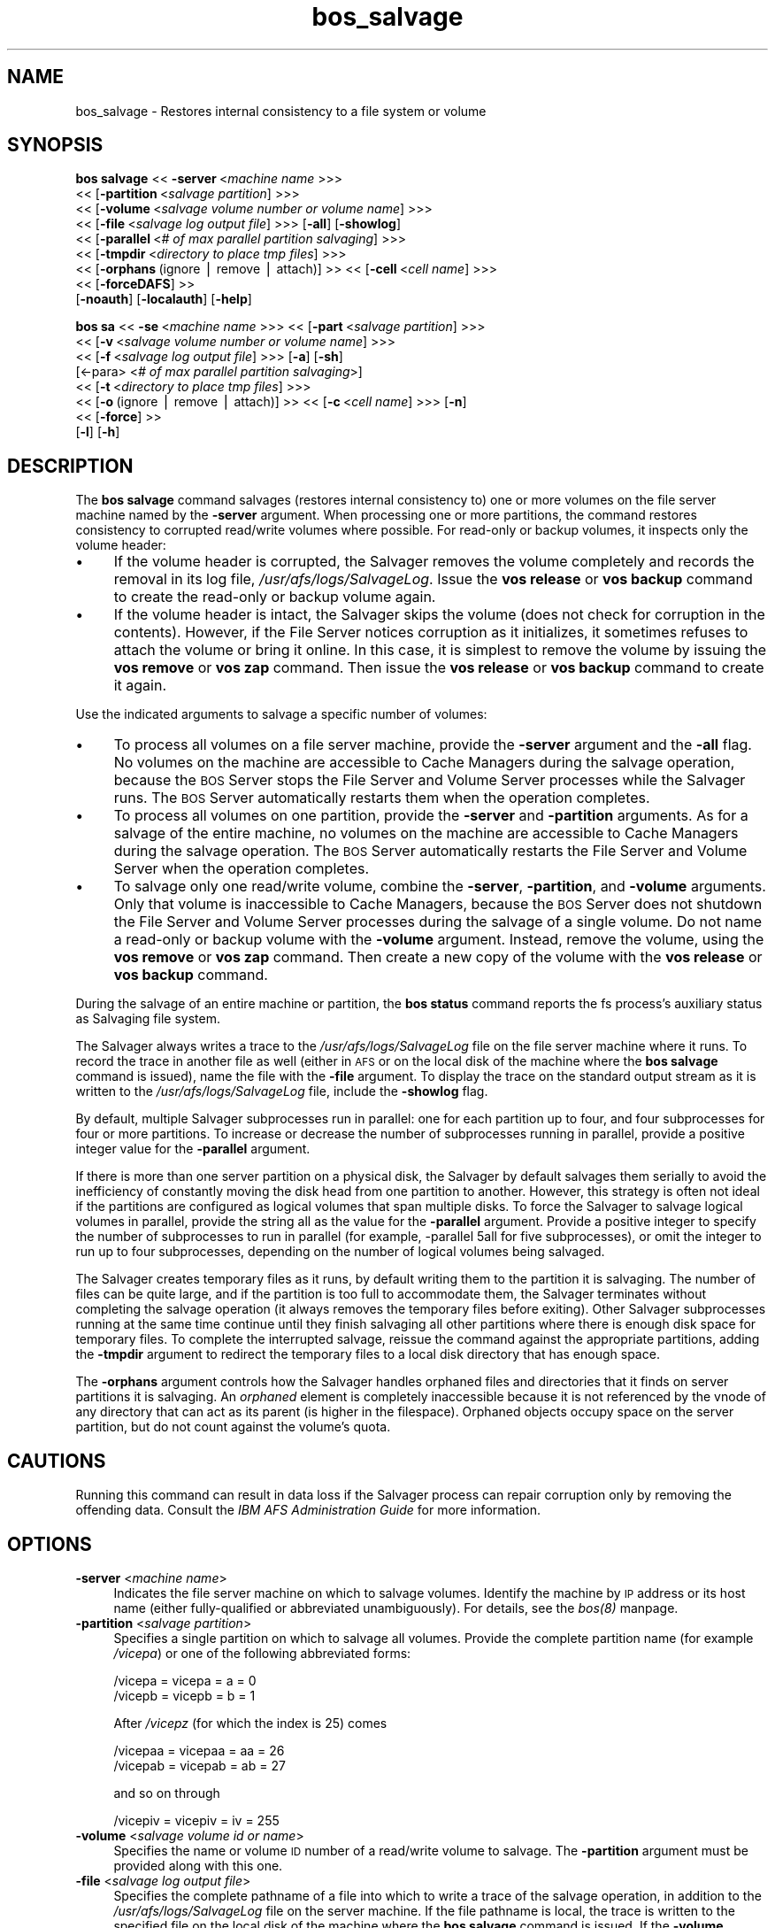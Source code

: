 .rn '' }`
''' $RCSfile$$Revision$$Date$
'''
''' $Log$
'''
.de Sh
.br
.if t .Sp
.ne 5
.PP
\fB\\$1\fR
.PP
..
.de Sp
.if t .sp .5v
.if n .sp
..
.de Ip
.br
.ie \\n(.$>=3 .ne \\$3
.el .ne 3
.IP "\\$1" \\$2
..
.de Vb
.ft CW
.nf
.ne \\$1
..
.de Ve
.ft R

.fi
..
'''
'''
'''     Set up \*(-- to give an unbreakable dash;
'''     string Tr holds user defined translation string.
'''     Bell System Logo is used as a dummy character.
'''
.tr \(*W-|\(bv\*(Tr
.ie n \{\
.ds -- \(*W-
.ds PI pi
.if (\n(.H=4u)&(1m=24u) .ds -- \(*W\h'-12u'\(*W\h'-12u'-\" diablo 10 pitch
.if (\n(.H=4u)&(1m=20u) .ds -- \(*W\h'-12u'\(*W\h'-8u'-\" diablo 12 pitch
.ds L" ""
.ds R" ""
'''   \*(M", \*(S", \*(N" and \*(T" are the equivalent of
'''   \*(L" and \*(R", except that they are used on ".xx" lines,
'''   such as .IP and .SH, which do another additional levels of
'''   double-quote interpretation
.ds M" """
.ds S" """
.ds N" """""
.ds T" """""
.ds L' '
.ds R' '
.ds M' '
.ds S' '
.ds N' '
.ds T' '
'br\}
.el\{\
.ds -- \(em\|
.tr \*(Tr
.ds L" ``
.ds R" ''
.ds M" ``
.ds S" ''
.ds N" ``
.ds T" ''
.ds L' `
.ds R' '
.ds M' `
.ds S' '
.ds N' `
.ds T' '
.ds PI \(*p
'br\}
.\"	If the F register is turned on, we'll generate
.\"	index entries out stderr for the following things:
.\"		TH	Title 
.\"		SH	Header
.\"		Sh	Subsection 
.\"		Ip	Item
.\"		X<>	Xref  (embedded
.\"	Of course, you have to process the output yourself
.\"	in some meaninful fashion.
.if \nF \{
.de IX
.tm Index:\\$1\t\\n%\t"\\$2"
..
.nr % 0
.rr F
.\}
.TH bos_salvage 8 "OpenAFS" "11/Nov/2007" "AFS Command Reference"
.UC
.if n .hy 0
.if n .na
.ds C+ C\v'-.1v'\h'-1p'\s-2+\h'-1p'+\s0\v'.1v'\h'-1p'
.de CQ          \" put $1 in typewriter font
.ft CW
'if n "\c
'if t \\&\\$1\c
'if n \\&\\$1\c
'if n \&"
\\&\\$2 \\$3 \\$4 \\$5 \\$6 \\$7
'.ft R
..
.\" @(#)ms.acc 1.5 88/02/08 SMI; from UCB 4.2
.	\" AM - accent mark definitions
.bd B 3
.	\" fudge factors for nroff and troff
.if n \{\
.	ds #H 0
.	ds #V .8m
.	ds #F .3m
.	ds #[ \f1
.	ds #] \fP
.\}
.if t \{\
.	ds #H ((1u-(\\\\n(.fu%2u))*.13m)
.	ds #V .6m
.	ds #F 0
.	ds #[ \&
.	ds #] \&
.\}
.	\" simple accents for nroff and troff
.if n \{\
.	ds ' \&
.	ds ` \&
.	ds ^ \&
.	ds , \&
.	ds ~ ~
.	ds ? ?
.	ds ! !
.	ds /
.	ds q
.\}
.if t \{\
.	ds ' \\k:\h'-(\\n(.wu*8/10-\*(#H)'\'\h"|\\n:u"
.	ds ` \\k:\h'-(\\n(.wu*8/10-\*(#H)'\`\h'|\\n:u'
.	ds ^ \\k:\h'-(\\n(.wu*10/11-\*(#H)'^\h'|\\n:u'
.	ds , \\k:\h'-(\\n(.wu*8/10)',\h'|\\n:u'
.	ds ~ \\k:\h'-(\\n(.wu-\*(#H-.1m)'~\h'|\\n:u'
.	ds ? \s-2c\h'-\w'c'u*7/10'\u\h'\*(#H'\zi\d\s+2\h'\w'c'u*8/10'
.	ds ! \s-2\(or\s+2\h'-\w'\(or'u'\v'-.8m'.\v'.8m'
.	ds / \\k:\h'-(\\n(.wu*8/10-\*(#H)'\z\(sl\h'|\\n:u'
.	ds q o\h'-\w'o'u*8/10'\s-4\v'.4m'\z\(*i\v'-.4m'\s+4\h'\w'o'u*8/10'
.\}
.	\" troff and (daisy-wheel) nroff accents
.ds : \\k:\h'-(\\n(.wu*8/10-\*(#H+.1m+\*(#F)'\v'-\*(#V'\z.\h'.2m+\*(#F'.\h'|\\n:u'\v'\*(#V'
.ds 8 \h'\*(#H'\(*b\h'-\*(#H'
.ds v \\k:\h'-(\\n(.wu*9/10-\*(#H)'\v'-\*(#V'\*(#[\s-4v\s0\v'\*(#V'\h'|\\n:u'\*(#]
.ds _ \\k:\h'-(\\n(.wu*9/10-\*(#H+(\*(#F*2/3))'\v'-.4m'\z\(hy\v'.4m'\h'|\\n:u'
.ds . \\k:\h'-(\\n(.wu*8/10)'\v'\*(#V*4/10'\z.\v'-\*(#V*4/10'\h'|\\n:u'
.ds 3 \*(#[\v'.2m'\s-2\&3\s0\v'-.2m'\*(#]
.ds o \\k:\h'-(\\n(.wu+\w'\(de'u-\*(#H)/2u'\v'-.3n'\*(#[\z\(de\v'.3n'\h'|\\n:u'\*(#]
.ds d- \h'\*(#H'\(pd\h'-\w'~'u'\v'-.25m'\f2\(hy\fP\v'.25m'\h'-\*(#H'
.ds D- D\\k:\h'-\w'D'u'\v'-.11m'\z\(hy\v'.11m'\h'|\\n:u'
.ds th \*(#[\v'.3m'\s+1I\s-1\v'-.3m'\h'-(\w'I'u*2/3)'\s-1o\s+1\*(#]
.ds Th \*(#[\s+2I\s-2\h'-\w'I'u*3/5'\v'-.3m'o\v'.3m'\*(#]
.ds ae a\h'-(\w'a'u*4/10)'e
.ds Ae A\h'-(\w'A'u*4/10)'E
.ds oe o\h'-(\w'o'u*4/10)'e
.ds Oe O\h'-(\w'O'u*4/10)'E
.	\" corrections for vroff
.if v .ds ~ \\k:\h'-(\\n(.wu*9/10-\*(#H)'\s-2\u~\d\s+2\h'|\\n:u'
.if v .ds ^ \\k:\h'-(\\n(.wu*10/11-\*(#H)'\v'-.4m'^\v'.4m'\h'|\\n:u'
.	\" for low resolution devices (crt and lpr)
.if \n(.H>23 .if \n(.V>19 \
\{\
.	ds : e
.	ds 8 ss
.	ds v \h'-1'\o'\(aa\(ga'
.	ds _ \h'-1'^
.	ds . \h'-1'.
.	ds 3 3
.	ds o a
.	ds d- d\h'-1'\(ga
.	ds D- D\h'-1'\(hy
.	ds th \o'bp'
.	ds Th \o'LP'
.	ds ae ae
.	ds Ae AE
.	ds oe oe
.	ds Oe OE
.\}
.rm #[ #] #H #V #F C
.SH "NAME"
bos_salvage \- Restores internal consistency to a file system or volume
.SH "SYNOPSIS"
\fBbos salvage\fR <<\ \fB\-server\fR\ <\fImachine\ name\fR >>>
    <<\ [\fB\-partition\fR\ <\fIsalvage\ partition\fR] >>>
    <<\ [\fB\-volume\fR\ <\fIsalvage\ volume\ number\ or\ volume\ name\fR] >>>
    <<\ [\fB\-file\fR\ <\fIsalvage\ log\ output\ file\fR] >>> [\fB\-all\fR] [\fB\-showlog\fR]
    <<\ [\fB\-parallel\fR\ <\fI#\ of\ max\ parallel\ partition\ salvaging\fR] >>>
    <<\ [\fB\-tmpdir\fR\ <\fIdirectory\ to\ place\ tmp\ files\fR] >>>
    <<\ [\fB\-orphans\fR\ (ignore\ |\ remove\ |\ attach)]\ >> <<\ [\fB\-cell\fR\ <\fIcell\ name\fR] >>>
    <<\ [\fB\-forceDAFS\fR]\ >>
    [\fB\-noauth\fR] [\fB\-localauth\fR] [\fB\-help\fR]
.PP
\fBbos sa\fR <<\ \fB\-se\fR\ <\fImachine\ name\fR >>> <<\ [\fB\-part\fR\ <\fIsalvage\ partition\fR] >>>
    <<\ [\fB\-v\fR\ <\fIsalvage\ volume\ number\ or\ volume\ name\fR] >>>
    <<\ [\fB\-f\fR\ <\fIsalvage\ log\ output\ file\fR] >>> [\fB\-a\fR] [\fB\-sh\fR]
    [<\-para> <\fI# of max parallel partition salvaging\fR>]
    <<\ [\fB\-t\fR\ <\fIdirectory\ to\ place\ tmp\ files\fR] >>>
    <<\ [\fB\-o\fR\ (ignore\ |\ remove\ |\ attach)]\ >> <<\ [\fB\-c\fR\ <\fIcell\ name\fR] >>> [\fB\-n\fR]
    <<\ [\fB\-force\fR]\ >>
    [\fB\-l\fR] [\fB\-h\fR]
.SH "DESCRIPTION"
The \fBbos salvage\fR command salvages (restores internal consistency to) one
or more volumes on the file server machine named by the \fB\-server\fR
argument. When processing one or more partitions, the command restores
consistency to corrupted read/write volumes where possible. For read-only
or backup volumes, it inspects only the volume header:
.Ip "\(bu" 4
If the volume header is corrupted, the Salvager removes the volume
completely and records the removal in its log file,
\fI/usr/afs/logs/SalvageLog\fR. Issue the \fBvos release\fR or \fBvos backup\fR
command to create the read-only or backup volume again.
.Ip "\(bu" 4
If the volume header is intact, the Salvager skips the volume (does not
check for corruption in the contents). However, if the File Server notices
corruption as it initializes, it sometimes refuses to attach the volume or
bring it online. In this case, it is simplest to remove the volume by
issuing the \fBvos remove\fR or \fBvos zap\fR command. Then issue the \fBvos
release\fR or \fBvos backup\fR command to create it again.
.PP
Use the indicated arguments to salvage a specific number of volumes:
.Ip "\(bu" 4
To process all volumes on a file server machine, provide the \fB\-server\fR
argument and the \fB\-all\fR flag. No volumes on the machine are accessible to
Cache Managers during the salvage operation, because the \s-1BOS\s0 Server stops
the File Server and Volume Server processes while the Salvager runs. The
\s-1BOS\s0 Server automatically restarts them when the operation completes.
.Ip "\(bu" 4
To process all volumes on one partition, provide the \fB\-server\fR and
\fB\-partition\fR arguments. As for a salvage of the entire machine, no
volumes on the machine are accessible to Cache Managers during the salvage
operation. The \s-1BOS\s0 Server automatically restarts the File Server and
Volume Server when the operation completes.
.Ip "\(bu" 4
To salvage only one read/write volume, combine the \fB\-server\fR,
\fB\-partition\fR, and \fB\-volume\fR arguments. Only that volume is inaccessible
to Cache Managers, because the \s-1BOS\s0 Server does not shutdown the File
Server and Volume Server processes during the salvage of a single
volume. Do not name a read-only or backup volume with the \fB\-volume\fR
argument. Instead, remove the volume, using the \fBvos remove\fR or \fBvos
zap\fR command. Then create a new copy of the volume with the \fBvos release\fR
or \fBvos backup\fR command.
.PP
During the salvage of an entire machine or partition, the \fBbos status\fR
command reports the \f(CWfs\fR process's auxiliary status as \f(CWSalvaging file
system\fR.
.PP
The Salvager always writes a trace to the \fI/usr/afs/logs/SalvageLog\fR file
on the file server machine where it runs. To record the trace in another
file as well (either in \s-1AFS\s0 or on the local disk of the machine where the
\fBbos salvage\fR command is issued), name the file with the \fB\-file\fR
argument. To display the trace on the standard output stream as it is
written to the \fI/usr/afs/logs/SalvageLog\fR file, include the \fB\-showlog\fR
flag.
.PP
By default, multiple Salvager subprocesses run in parallel: one for each
partition up to four, and four subprocesses for four or more
partitions. To increase or decrease the number of subprocesses running in
parallel, provide a positive integer value for the \fB\-parallel\fR argument.
.PP
If there is more than one server partition on a physical disk, the
Salvager by default salvages them serially to avoid the inefficiency of
constantly moving the disk head from one partition to another. However,
this strategy is often not ideal if the partitions are configured as
logical volumes that span multiple disks. To force the Salvager to salvage
logical volumes in parallel, provide the string \f(CWall\fR as the value for
the \fB\-parallel\fR argument. Provide a positive integer to specify the
number of subprocesses to run in parallel (for example, \f(CW-parallel 5all\fR
for five subprocesses), or omit the integer to run up to four
subprocesses, depending on the number of logical volumes being salvaged.
.PP
The Salvager creates temporary files as it runs, by default writing them
to the partition it is salvaging. The number of files can be quite large,
and if the partition is too full to accommodate them, the Salvager
terminates without completing the salvage operation (it always removes the
temporary files before exiting). Other Salvager subprocesses running at
the same time continue until they finish salvaging all other partitions
where there is enough disk space for temporary files. To complete the
interrupted salvage, reissue the command against the appropriate
partitions, adding the \fB\-tmpdir\fR argument to redirect the temporary files
to a local disk directory that has enough space.
.PP
The \fB\-orphans\fR argument controls how the Salvager handles orphaned files
and directories that it finds on server partitions it is salvaging. An
\fIorphaned\fR element is completely inaccessible because it is not
referenced by the vnode of any directory that can act as its parent (is
higher in the filespace). Orphaned objects occupy space on the server
partition, but do not count against the volume's quota.
.SH "CAUTIONS"
Running this command can result in data loss if the Salvager process can
repair corruption only by removing the offending data. Consult the \fIIBM
AFS Administration Guide\fR for more information.
.SH "OPTIONS"
.Ip "\fB\-server\fR <\fImachine name\fR>" 4
Indicates the file server machine on which to salvage volumes.  Identify
the machine by \s-1IP\s0 address or its host name (either fully-qualified or
abbreviated unambiguously). For details, see the \fIbos(8)\fR manpage.
.Ip "\fB\-partition\fR <\fIsalvage partition\fR>" 4
Specifies a single partition on which to salvage all volumes.  Provide the
complete partition name (for example \fI/vicepa\fR) or one of the following
abbreviated forms:
.Sp
.Vb 2
\&   /vicepa     =     vicepa      =      a      =      0
\&   /vicepb     =     vicepb      =      b      =      1
.Ve
After \fI/vicepz\fR (for which the index is 25) comes
.Sp
.Vb 2
\&   /vicepaa    =     vicepaa     =      aa     =      26
\&   /vicepab    =     vicepab     =      ab     =      27
.Ve
and so on through
.Sp
.Vb 1
\&   /vicepiv    =     vicepiv     =      iv     =      255
.Ve
.Ip "\fB\-volume\fR <\fIsalvage volume id or name\fR>" 4
Specifies the name or volume \s-1ID\s0 number of a read/write volume to
salvage. The \fB\-partition\fR argument must be provided along with this one.
.Ip "\fB\-file\fR <\fIsalvage log output file\fR>" 4
Specifies the complete pathname of a file into which to write a trace of
the salvage operation, in addition to the \fI/usr/afs/logs/SalvageLog\fR file
on the server machine. If the file pathname is local, the trace is written
to the specified file on the local disk of the machine where the \fBbos
salvage\fR command is issued. If the \fB\-volume\fR argument is included, the
file can be in \s-1AFS\s0, though not in the volume being salvaged. Do not
combine this argument with the \fB\-showlog\fR flag.
.Ip "\fB\-all\fR" 4
Salvages all volumes on all of the partitions on the machine named by the
\fB\-server\fR argument.
.Ip "\fB\-showlog\fR" 4
Displays the trace of the salvage operation on the standard output stream,
as well as writing it to the \fI/usr/afs/logs/SalvageLog\fR file.  Do not
combine this flag with the \fB\-file\fR argument.
.Ip "\fB\-parallel\fR <\fI# of max parallel partition salvaging\fR>" 4
Specifies the maximum number of Salvager subprocesses to run in
parallel. Provide one of three values:
.Ip "\(bu" 8
An integer from the range \f(CW1\fR to \f(CW32\fR. A value of \f(CW1\fR means that a
single Salvager process salvages the partitions sequentially.
.Ip "\(bu" 8
The string \f(CWall\fR to run up to four Salvager subprocesses in parallel on
partitions formatted as logical volumes that span multiple physical
disks. Use this value only with such logical volumes.
.Ip "\(bu" 8
The string all followed immediately (with no intervening space) by an
integer from the range \f(CW1\fR to \f(CW32\fR, to run the specified number of
Salvager subprocesses in parallel on partitions formatted as logical
volumes. Use this value only with such logical volumes.
.Sp
The \s-1BOS\s0 Server never starts more Salvager subprocesses than there are
partitions, and always starts only one process to salvage a single
volume. If this argument is omitted, up to four Salvager subprocesses run
in parallel.
.Ip "\fB\-tmpdir\fR <\fIdirectory to place tmp files\fR>" 4
Specifies the full pathname of a local disk directory to which the
Salvager process writes temporary files as it runs. If this argument is
omitted, or specifies an ineligible or nonexistent directory, the Salvager
process writes the files to the partition it is currently salvaging.
.Ip "\fB\-orphans\fR (ignore | remove | attach)" 4
Controls how the Salvager handles orphaned files and directories.  Choose
one of the following three values:
.Ip "ignore" 8
Leaves the orphaned objects on the disk, but prints a message to the
\fI/usr/afs/logs/SalvageLog\fR file reporting how many orphans were found and
the approximate number of kilobytes they are consuming. This is the
default if the \fB\-orphans\fR argument is omitted.
.Ip "remove" 8
Removes the orphaned objects, and prints a message to the
\fI/usr/afs/logs/SalvageLog\fR file reporting how many orphans were removed
and the approximate number of kilobytes they were consuming.
.Ip "attach" 8
Attaches the orphaned objects by creating a reference to them in the vnode
of the volume's root directory. Since each object's actual name is now
lost, the Salvager assigns each one a name of the following form:
.Ip "\(bu" 12
\f(CW__ORPHANFILE__.\fIindex\fR\fR for files.
.Ip "\(bu" 12
\f(CW__ORPHANDIR__.\fIindex\fR\fR for directories.
.Sp
where \fIindex\fR is a two-digit number that uniquely identifies each
object. The orphans are charged against the volume's quota and appear in
the output of the \fBls\fR command issued against the volume's root
directory.
.Ip "\fB\-forceDAFS\fR" 4
If the fileserver is a Demand Attach File Server, then the \fB\-forceDAFS\fR
flag must be provided in order for the \fBsalvager\fR to run.
.Ip "\fB\-cell\fR <\fIcell name\fR>" 4
Names the cell in which to run the command. Do not combine this argument
with the \fB\-localauth\fR flag. For more details, see the \fIbos(8)\fR manpage.
.Ip "\fB\-noauth\fR" 4
Assigns the unprivileged identity \f(CWanonymous\fR to the issuer. Do not
combine this flag with the \fB\-localauth\fR flag. For more details, see
the \fIbos(8)\fR manpage.
.Ip "\fB\-localauth\fR" 4
Constructs a server ticket using a key from the local
\fI/usr/afs/etc/KeyFile\fR file. The \fBbos\fR command interpreter presents the
ticket to the \s-1BOS\s0 Server during mutual authentication. Do not combine this
flag with the \fB\-cell\fR or \fB\-noauth\fR options. For more details, see
the \fIbos(8)\fR manpage.
.Ip "\fB\-help\fR" 4
Prints the online help for this command. All other valid options are
ignored.
.SH "EXAMPLES"
The following command salvages all volumes on the \fI/vicepd\fR partition of
the machine \f(CWdb3.abc.com\fR:
.PP
.Vb 1
\&   % bos salvage -server db3.abc.com -partition /vicepd
.Ve
The following command salvages the volume with volume ID number 536870988
on partition \fI/vicepb\fR of the machine \f(CWfs2.abc.com\fR:
.PP
.Vb 1
\&   % bos salvage -server fs2.abc.com -partition /vicepb -volume 536870988
.Ve
The following command salvages all volumes on the machine
\f(CWfs4.abc.com\fR. Six Salvager processes run in parallel rather than the
default four.
.PP
.Vb 1
\&   % bos salvage -server fs4.abc.com -all -parallel 6
.Ve
.SH "PRIVILEGE REQUIRED"
The issuer must be listed in the \fI/usr/afs/etc/UserList\fR file on the
machine named by the \fB\-server\fR argument, or must be logged onto a server
machine as the local superuser \f(CWroot\fR if the \fB\-localauth\fR flag is
included.
.SH "SEE ALSO"
the \fIKeyFile(5)\fR manpage,
the \fISalvageLog(5)\fR manpage,
the \fIUserList(5)\fR manpage,
the \fIbos(8)\fR manpage,
the \fIsalvager(8)\fR manpage,
the \fIsalvagserver(8)\fR manpage,
the \fIvos_backup(1)\fR manpage,
the \fIvos_release(1)\fR manpage,
the \fIvos_remove(1)\fR manpage,
the \fIvos_zap(1)\fR manpage
.PP
\fIIBM AFS Administration Guide\fR
.SH "COPYRIGHT"
IBM Corporation 2000. <http://www.ibm.com/> All Rights Reserved.
.PP
This documentation is covered by the IBM Public License Version 1.0.  It was
converted from HTML to POD by software written by Chas Williams and Russ
Allbery, based on work by Alf Wachsmann and Elizabeth Cassell.

.rn }` ''
.IX Title "bos_salvage 8"
.IX Name "bos_salvage - Restores internal consistency to a file system or volume"

.IX Header "NAME"

.IX Header "SYNOPSIS"

.IX Header "DESCRIPTION"

.IX Item "\(bu"

.IX Item "\(bu"

.IX Item "\(bu"

.IX Item "\(bu"

.IX Item "\(bu"

.IX Header "CAUTIONS"

.IX Header "OPTIONS"

.IX Item "\fB\-server\fR <\fImachine name\fR>"

.IX Item "\fB\-partition\fR <\fIsalvage partition\fR>"

.IX Item "\fB\-volume\fR <\fIsalvage volume id or name\fR>"

.IX Item "\fB\-file\fR <\fIsalvage log output file\fR>"

.IX Item "\fB\-all\fR"

.IX Item "\fB\-showlog\fR"

.IX Item "\fB\-parallel\fR <\fI# of max parallel partition salvaging\fR>"

.IX Item "\(bu"

.IX Item "\(bu"

.IX Item "\(bu"

.IX Item "\fB\-tmpdir\fR <\fIdirectory to place tmp files\fR>"

.IX Item "\fB\-orphans\fR (ignore | remove | attach)"

.IX Item "ignore"

.IX Item "remove"

.IX Item "attach"

.IX Item "\(bu"

.IX Item "\(bu"

.IX Item "\fB\-forceDAFS\fR"

.IX Item "\fB\-cell\fR <\fIcell name\fR>"

.IX Item "\fB\-noauth\fR"

.IX Item "\fB\-localauth\fR"

.IX Item "\fB\-help\fR"

.IX Header "EXAMPLES"

.IX Header "PRIVILEGE REQUIRED"

.IX Header "SEE ALSO"

.IX Header "COPYRIGHT"

